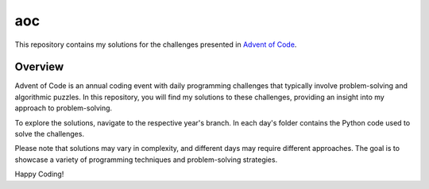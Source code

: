 aoc
=======================

This repository contains my solutions for the challenges presented in `Advent of Code <https://adventofcode.com/>`_.

Overview
--------

Advent of Code is an annual coding event with daily programming challenges that typically involve problem-solving and algorithmic puzzles. In this repository, you will find my solutions to these challenges, providing an insight into my approach to problem-solving.

To explore the solutions, navigate to the respective year's branch. In each day's folder contains the Python code used to solve the challenges.

Please note that solutions may vary in complexity, and different days may require different approaches. The goal is to showcase a variety of programming techniques and problem-solving strategies.



Happy Coding!
